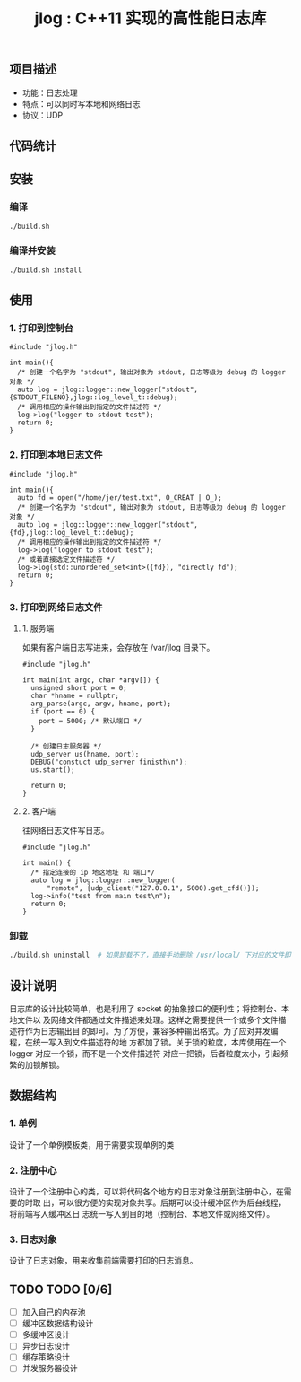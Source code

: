 #+TITLE: jlog : C++11 实现的高性能日志库

** 项目描述
- 功能：日志处理
- 特点：可以同时写本地和网络日志
- 协议：UDP

** 代码统计

[[./codes.png]]
  
** 安装
*** 编译
#+BEGIN_SRC bash
./build.sh
#+END_SRC
*** 编译并安装
#+BEGIN_SRC bash
./build.sh install
#+END_SRC

** 使用

*** 1. 打印到控制台
#+BEGIN_SRC C++
#include "jlog.h"

int main(){
  /* 创建一个名字为 "stdout", 输出对象为 stdout, 日志等级为 debug 的 logger 对象 */
  auto log = jlog::logger::new_logger("stdout", {STDOUT_FILENO},jlog::log_level_t::debug);
  /* 调用相应的操作输出到指定的文件描述符 */
  log->log("logger to stdout test");
  return 0;
}
#+END_SRC

#+RESULTS:
: [Apr 19 2019][17:29:05][ debug ] -> logger to stdout test

*** 2. 打印到本地日志文件
#+BEGIN_SRC C++
#include "jlog.h"

int main(){
  auto fd = open("/home/jer/test.txt", O_CREAT | O_);
  /* 创建一个名字为 "stdout", 输出对象为 stdout, 日志等级为 debug 的 logger 对象 */
  auto log = jlog::logger::new_logger("stdout", {fd},jlog::log_level_t::debug);
  /* 调用相应的操作输出到指定的文件描述符 */
  log->log("logger to stdout test");
  /* 或着直接选定文件描述符 */
  log->log(std::unordered_set<int>({fd}), "directly fd");
  return 0;
}
#+END_SRC

*** 3. 打印到网络日志文件
**** 1. 服务端
如果有客户端日志写进来，会存放在 /var/jlog 目录下。
#+BEGIN_SRC C++
#include "jlog.h"

int main(int argc, char *argv[]) {
  unsigned short port = 0;
  char *hname = nullptr;
  arg_parse(argc, argv, hname, port);
  if (port == 0) {
    port = 5000; /* 默认端口 */
  }

  /* 创建日志服务器 */
  udp_server us(hname, port);
  DEBUG("constuct udp_server finisth\n");
  us.start();

  return 0;
}
#+END_SRC
**** 2. 客户端
往网络日志文件写日志。
#+BEGIN_SRC C++
#include "jlog.h"

int main() {
  /* 指定连接的 ip 地这地址 和 端口*/
  auto log = jlog::logger::new_logger(
      "remote", {udp_client("127.0.0.1", 5000).get_cfd()});
  log->info("test from main test\n");
  return 0;
}
#+END_SRC

*** 卸载
#+BEGIN_SRC bash
./build.sh uninstall  # 如果卸载不了，直接手动删除 /usr/local/ 下对应的文件即可
#+END_SRC

** 设计说明
日志库的设计比较简单，也是利用了 socket 的抽象接口的便利性；将控制台、本地文件以
及网络文件都通过文件描述来处理。这样之需要提供一个或多个文件描述符作为日志输出目
的即可。为了方便，兼容多种输出格式。为了应对并发编程，在统一写入到文件描述符的地
方都加了锁。关于锁的粒度，本库使用在一个 logger 对应一个锁，而不是一个文件描述符
对应一把锁，后者粒度太小，引起频繁的加锁解锁。
** 数据结构
*** 1. 单例
设计了一个单例模板类，用于需要实现单例的类
*** 2. 注册中心
设计了一个注册中心的类，可以将代码各个地方的日志对象注册到注册中心，在需要的时取
出，可以很方便的实现对象共享。后期可以设计缓冲区作为后台线程，将前端写入缓冲区日
志统一写入到目的地（控制台、本地文件或网络文件）。
*** 3. 日志对象
设计了日志对象，用来收集前端需要打印的日志消息。

** TODO TODO [0/6]
- [ ] 加入自己的内存池
- [ ] 缓冲区数据结构设计
- [ ] 多缓冲区设计
- [ ] 异步日志设计
- [ ] 缓存策略设计
- [ ] 并发服务器设计

